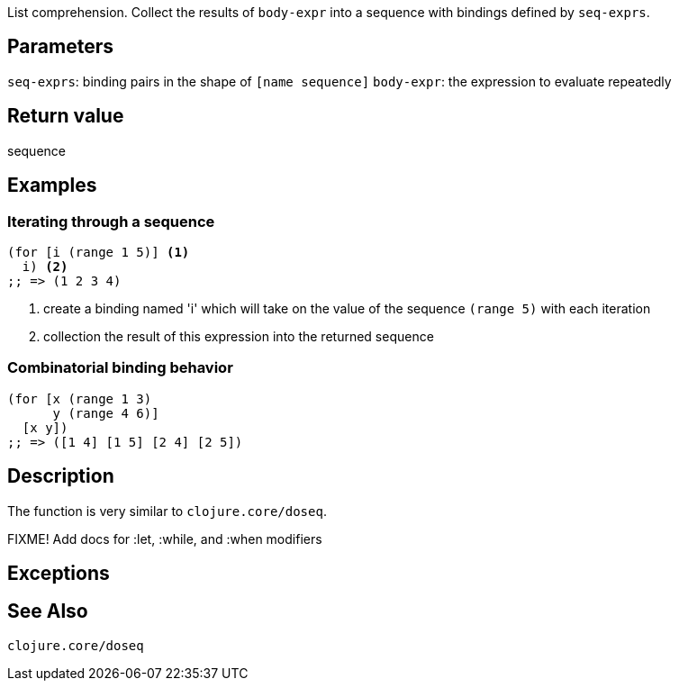 :source-language: clojure

List comprehension. Collect the results of `body-expr` into a sequence with
bindings defined by `seq-exprs`.


== Parameters
`seq-exprs`: binding pairs in the shape of `[name sequence]`
`body-expr`: the expression to evaluate repeatedly


== Return value
sequence


== Examples
=== Iterating through a sequence
[source,clojure]

----
(for [i (range 1 5)] <1>
  i) <2>
;; => (1 2 3 4)
----
<1> create a binding named 'i' which will take on the value of the sequence `(range 5)` with each iteration
<2> collection the result of this expression into the returned sequence

=== Combinatorial binding behavior
[source,clojure]
----
(for [x (range 1 3)
      y (range 4 6)]
  [x y])
;; => ([1 4] [1 5] [2 4] [2 5])
----


== Description
The function is very similar to `clojure.core/doseq`.

FIXME! Add docs for :let, :while, and :when modifiers


== Exceptions


== See Also
`clojure.core/doseq`
